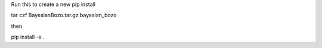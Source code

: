 Run this to create a new pip install

tar czf BayesianBozo.tar.gz bayesian_bozo

then

pip install -e .
